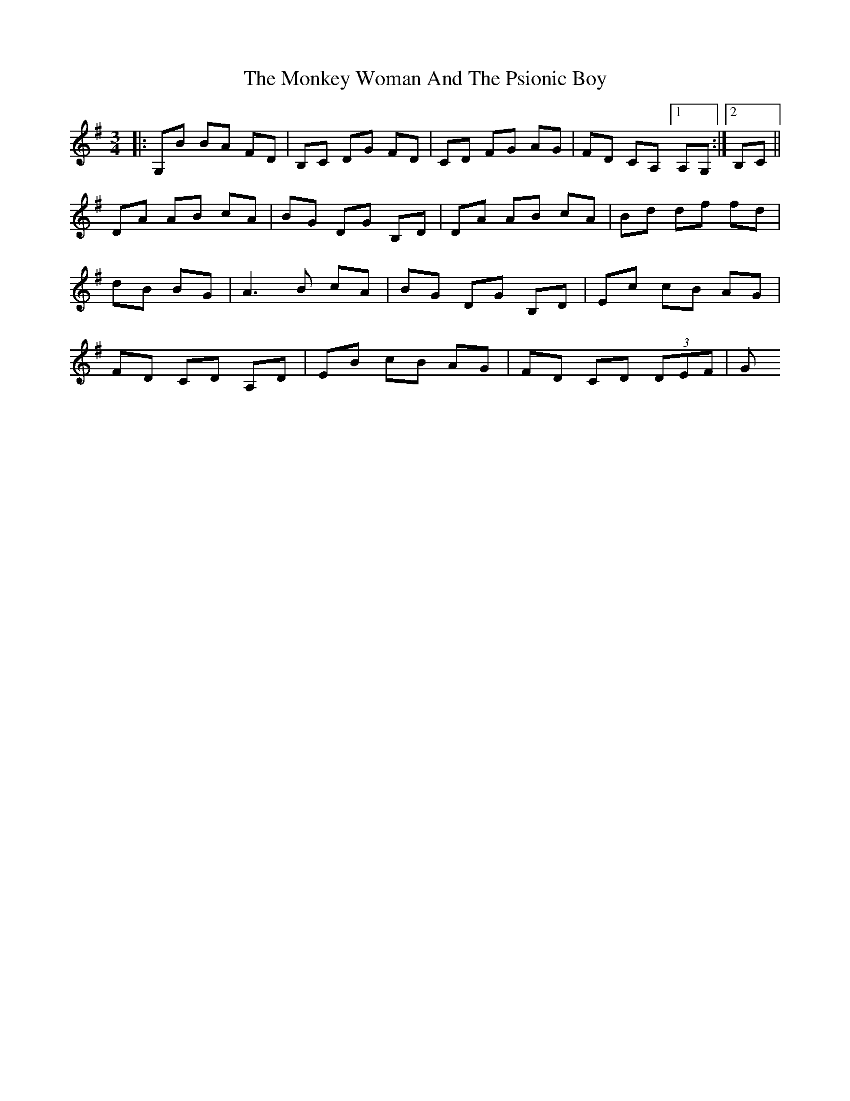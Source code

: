 X: 1
T: Monkey Woman And The Psionic Boy, The
Z: m_gavin
S: https://thesession.org/tunes/3518#setting3518
R: mazurka
M: 3/4
L: 1/8
K: Gmaj
|: G,B BA FD | B,C DG FD | CD FG AG | FD CA, [1 A,G,:| [2 B,C||
DA AB cA | BG DG B,D| DA AB cA |Bd df fd |
dB BG |A3 B cA |BG DG B,D| Ec cB AG |
FD CD A,D | EB cB AG | FD CD (3DEF | G
